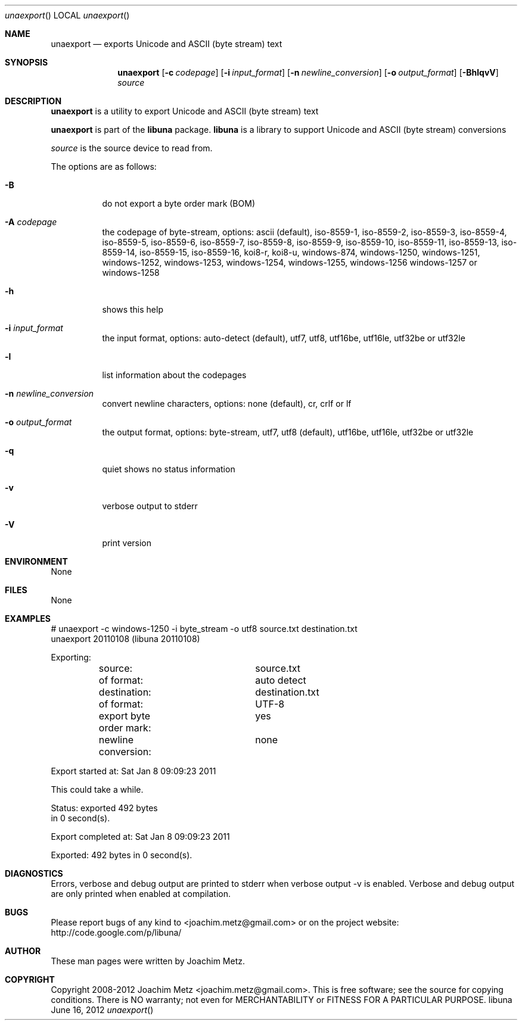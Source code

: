 .Dd June 16, 2012
.Dt unaexport
.Os libuna
.Sh NAME
.Nm unaexport
.Nd exports Unicode and ASCII (byte stream) text
.Sh SYNOPSIS
.Nm unaexport
.Op Fl c Ar codepage
.Op Fl i Ar input_format
.Op Fl n Ar newline_conversion
.Op Fl o Ar output_format
.Op Fl BhlqvV
.Va Ar source
.Sh DESCRIPTION
.Nm unaexport
is a utility to export Unicode and ASCII (byte stream) text
.Pp
.Nm unaexport
is part of the
.Nm libuna
package.
.Nm libuna
is a library to support Unicode and ASCII (byte stream) conversions
.Pp
.Ar source
is the source device to read from.
.Pp
The options are as follows:
.Bl -tag -width Ds
.It Fl B
do not export a byte order mark (BOM)
.It Fl A Ar codepage
the codepage of byte-stream, options: ascii (default), iso-8559-1, iso-8559-2, iso-8559-3, iso-8559-4, iso-8559-5, iso-8559-6, iso-8559-7, iso-8559-8, iso-8559-9, iso-8559-10, iso-8559-11, iso-8559-13, iso-8559-14, iso-8559-15, iso-8559-16, koi8-r, koi8-u, windows-874, windows-1250, windows-1251, windows-1252, windows-1253, windows-1254, windows-1255, windows-1256 windows-1257 or windows-1258
.It Fl h
shows this help
.It Fl i Ar input_format
the input format, options: auto-detect (default), utf7, utf8, utf16be, utf16le, utf32be or utf32le
.It Fl l
list information about the codepages
.It Fl n Ar newline_conversion
convert newline characters, options: none (default), cr, crlf or lf
.It Fl o Ar output_format
the output format, options: byte-stream, utf7, utf8 (default), utf16be, utf16le, utf32be or utf32le
.It Fl q
quiet shows no status information
.It Fl v
verbose output to stderr
.It Fl V
print version
.El
.Sh ENVIRONMENT
None
.Sh FILES
None
.Sh EXAMPLES
.Bd -literal
# unaexport -c windows-1250 -i byte_stream -o utf8 source.txt destination.txt
unaexport 20110108 (libuna 20110108)

Exporting:
	source:			source.txt
	of format:		auto detect
	destination:		destination.txt
	of format:		UTF-8
	export byte order mark:	yes
	newline conversion:	none

Export started at: Sat Jan  8 09:09:23 2011

This could take a while.

Status: exported 492 bytes
        in 0 second(s).

Export completed at: Sat Jan  8 09:09:23 2011

Exported: 492 bytes in 0 second(s).

.Ed
.Sh DIAGNOSTICS
Errors, verbose and debug output are printed to stderr when verbose output \-v is enabled.
Verbose and debug output are only printed when enabled at compilation.
.Sh BUGS
Please report bugs of any kind to <joachim.metz@gmail.com> or on the project website:
http://code.google.com/p/libuna/
.Sh AUTHOR
These man pages were written by Joachim Metz.
.Sh COPYRIGHT
Copyright 2008-2012 Joachim Metz <joachim.metz@gmail.com>.
This is free software; see the source for copying conditions. There is NO warranty; not even for MERCHANTABILITY or FITNESS FOR A PARTICULAR PURPOSE.

